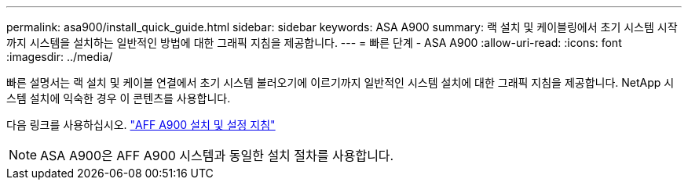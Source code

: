 ---
permalink: asa900/install_quick_guide.html 
sidebar: sidebar 
keywords: ASA A900 
summary: 랙 설치 및 케이블링에서 초기 시스템 시작까지 시스템을 설치하는 일반적인 방법에 대한 그래픽 지침을 제공합니다. 
---
= 빠른 단계 - ASA A900
:allow-uri-read: 
:icons: font
:imagesdir: ../media/


[role="lead"]
빠른 설명서는 랙 설치 및 케이블 연결에서 초기 시스템 불러오기에 이르기까지 일반적인 시스템 설치에 대한 그래픽 지침을 제공합니다. NetApp 시스템 설치에 익숙한 경우 이 콘텐츠를 사용합니다.

다음 링크를 사용하십시오. link:../media/PDF/Jan_2024_Rev3_AFFA900_ISI_IEOPS-1481.pdf["AFF A900 설치 및 설정 지침"^]


NOTE: ASA A900은 AFF A900 시스템과 동일한 설치 절차를 사용합니다.
